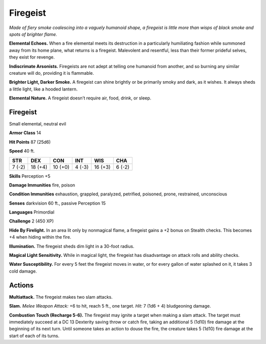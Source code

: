 
.. _tob:firegeist:

Firegeist
---------

*Made of fiery smoke coalescing into a vaguely humanoid shape,
a firegeist is little more than wisps of black smoke and spots of
brighter flame.*

**Elemental Echoes.** When a fire elemental meets its
destruction in a particularly humiliating fashion while
summoned away from its home plane, what returns is a firegeist.
Malevolent and resentful, less than their former prideful selves,
they exist for revenge.

**Indiscrimate Arsonists.** Firegeists are not adept at telling
one humanoid from another, and so burning any similar
creature will do, providing it is flammable.

**Brighter Light, Darker Smoke.** A firegeist can shine
brightly or be primarily smoky and dark, as it wishes. It always
sheds a little light, like a hooded lantern.

**Elemental Nature.** A firegeist doesn’t require air, food,
drink, or sleep.

Firegeist
~~~~~~~~~

Small elemental, neutral evil

**Armor Class** 14

**Hit Points** 87 (25d6)

**Speed** 40 ft.

+-----------+-----------+-----------+-----------+-----------+-----------+
| STR       | DEX       | CON       | INT       | WIS       | CHA       |
+===========+===========+===========+===========+===========+===========+
| 7 (-2)    | 18 (+4)   | 10 (+0)   | 4 (-3)    | 16 (+3)   | 6 (-2)    |
+-----------+-----------+-----------+-----------+-----------+-----------+

**Skills** Perception +5

**Damage Immunities** fire, poison

**Condition Immunities** exhaustion, grappled, paralyzed,
petrified, poisoned, prone, restrained, unconscious

**Senses** darkvision 60 ft., passive Perception 15

**Languages** Primordial

**Challenge** 2 (450 XP)

**Hide By Firelight.** In an area lit only by nonmagical
ﬂame, a ﬁregeist gains a +2 bonus on Stealth checks.
This becomes +4 when hiding within the fire.

**Illumination.** The firegeist sheds dim light in a
30-foot radius.

**Magical Light Sensitivity.** While in magical light,
the firegeist has disadvantage on attack rolls and
ability checks.

**Water Susceptibility.** For every 5 feet the firegeist
moves in water, or for every gallon of water splashed
on it, it takes 3 cold damage.

Actions
~~~~~~~

**Multiattack.** The firegeist makes two slam attacks.

**Slam.** *Melee Weapon Attack:* +6 to hit, reach 5 ft., one target.
*Hit:* 7 (1d6 + 4) bludgeoning damage.

**Combustion Touch (Recharge 5-6).** The firegeist may
ignite a target when making a slam attack. The target must
immediately succeed at a DC 13 Dexterity saving throw or
catch ﬁre, taking an additional 5 (1d10) fire damage at the
beginning of its next turn. Until someone takes an action to
douse the fire, the creature takes 5 (1d10) fire damage at the
start of each of its turns.
